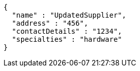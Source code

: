 [source,json,options="nowrap"]
----
{
  "name" : "UpdatedSupplier",
  "address" : "456",
  "contactDetails" : "1234",
  "specialties" : "hardware"
}
----